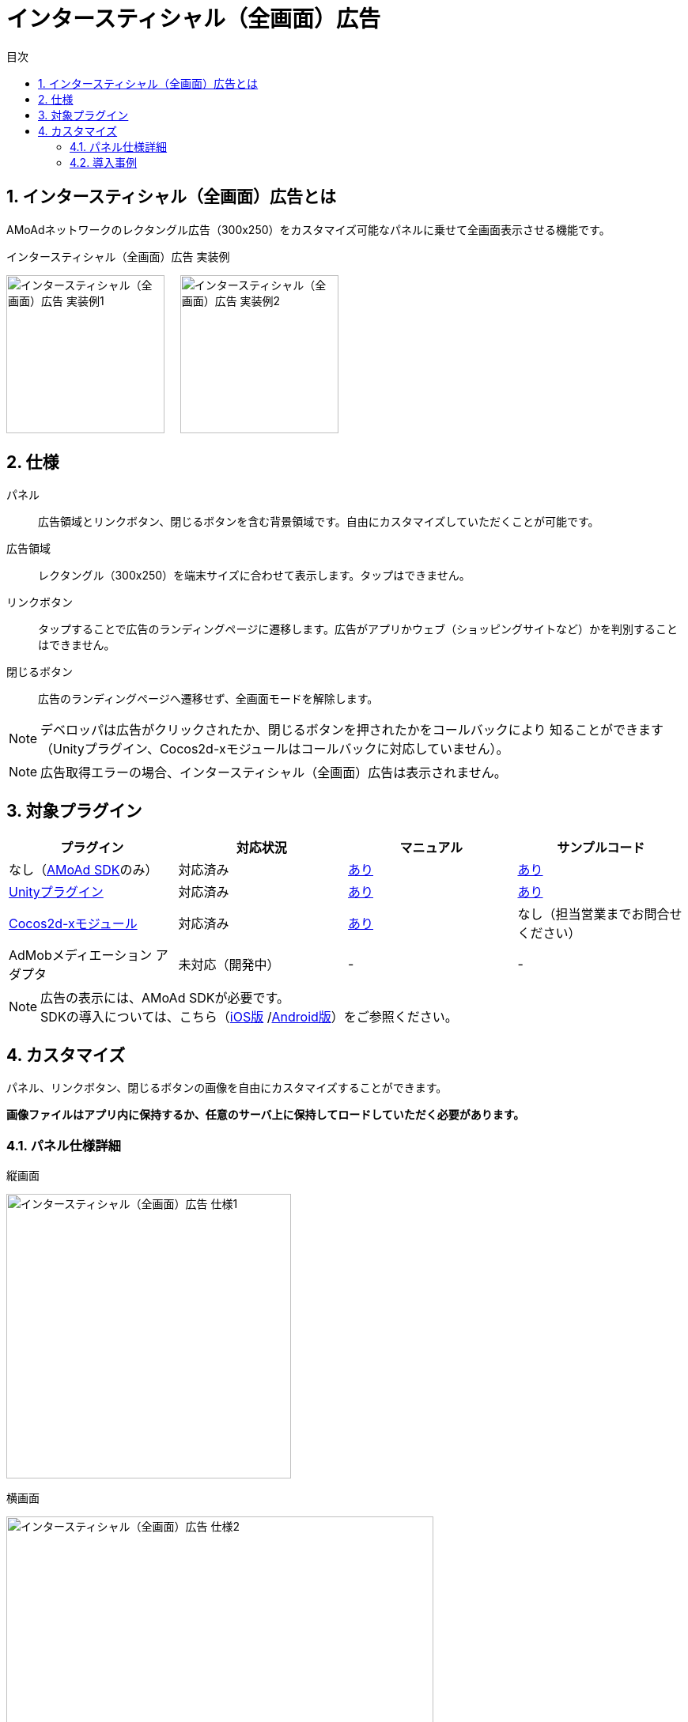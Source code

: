 :toc: macro
:toc-title: 目次
:toclevels: 4

= インタースティシャル（全画面）広告

toc::[]

:numbered:
:sectnums:

== インタースティシャル（全画面）広告とは
AMoAdネットワークのレクタングル広告（300x250）をカスタマイズ可能なパネルに乗せて全画面表示させる機能です。

.インタースティシャル（全画面）広告 実装例
[horizontal]
image:Images/InterstitialPortrait.jpg[
"インタースティシャル（全画面）広告 実装例1", width=200px
]&nbsp;&nbsp;&nbsp;&nbsp;
image:Images/InterstitialPortraitDialog.jpg[
"インタースティシャル（全画面）広告 実装例2", width=200px
]

== 仕様
パネル::
広告領域とリンクボタン、閉じるボタンを含む背景領域です。自由にカスタマイズしていただくことが可能です。
広告領域::
レクタングル（300x250）を端末サイズに合わせて表示します。タップはできません。
リンクボタン::
タップすることで広告のランディングページに遷移します。広告がアプリかウェブ（ショッピングサイトなど）かを判別することはできません。
閉じるボタン::
広告のランディングページへ遷移せず、全画面モードを解除します。

NOTE: デベロッパは広告がクリックされたか、閉じるボタンを押されたかをコールバックにより
知ることができます（Unityプラグイン、Cocos2d-xモジュールはコールバックに対応していません）。

NOTE: 広告取得エラーの場合、インタースティシャル（全画面）広告は表示されません。

== 対象プラグイン

[options="header"]
|===
|プラグイン |対応状況 |マニュアル |サンプルコード
|なし（link:../Display/Guide.asciidoc[AMoAd SDK]のみ） |対応済み |link:../Display/Interstitial.asciidoc[あり] |link:https://github.com/amoad/amoad-ios-sdk/tree/master/Samples/DisplayInterstitial/[あり]
|link:../UnityPlugin/Guide.asciidoc[Unityプラグイン] |対応済み |link:../UnityPlugin/Interstitial.asciidoc[あり] |link:https://github.com/amoad/amoad-ios-sdk/tree/master/Samples/UnityPlugin/[あり]
|link:../Cocos2dxModule/Guide.asciidoc[Cocos2d-xモジュール] |対応済み |link:../Cocos2dxModule/Interstitial.asciidoc[あり] |なし（担当営業までお問合せください）
|AdMobメディエーション アダプタ |未対応（開発中） |- |-
|===

NOTE: 広告の表示には、AMoAd SDKが必要です。 +
SDKの導入については、こちら（link:../Install/Install.asciidoc[iOS版]
/link:https://github.com/amoad/amoad-android-sdk/blob/master/Documents/Setup.asciidoc[Android版]）をご参照ください。

== カスタマイズ
パネル、リンクボタン、閉じるボタンの画像を自由にカスタマイズすることができます。

**画像ファイルはアプリ内に保持するか、任意のサーバ上に保持してロードしていただく必要があります。**

=== パネル仕様詳細

.縦画面
image:Images/InterstitialSpecPortrait.png[
"インタースティシャル（全画面）広告 仕様1", width=360px
]

.横画面
image:Images/InterstitialSpecLandscape.png[
"インタースティシャル（全画面）広告 仕様2", width=540px
]

NOTE: サイズは画面横幅を320pxとしたときの数値です。レスポンシブオプションを指定した場合、
インタースティシャル（全画面）広告は端末の画面サイズにより拡大されます。

=== 導入事例

.インタースティシャル（全画面）広告 カスタマイズ事例
[horizontal]
image:Images/cases/InterstitialCase01.jpg[
"インタースティシャル（全画面）広告 カスタマイズ事例1", width=200px
]&nbsp;&nbsp;&nbsp;&nbsp;
image:Images/cases/InterstitialCase02.jpg[
"インタースティシャル（全画面）広告 カスタマイズ事例2", width=200px
]&nbsp;&nbsp;&nbsp;&nbsp;
image:Images/cases/InterstitialCase03.jpg[
"インタースティシャル（全画面）広告 カスタマイズ事例3", width=200px
]&nbsp;&nbsp;&nbsp;&nbsp;
image:Images/cases/InterstitialCase04.jpg[
"インタースティシャル（全画面）広告 カスタマイズ事例4", width=200px
]
